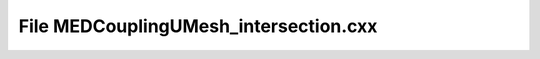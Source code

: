 File MEDCouplingUMesh_intersection.cxx
======================================

.. doxygenfile:: MEDCouplingUMesh_intersection.cxx
